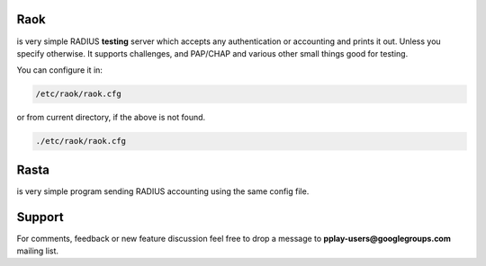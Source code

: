 Raok
~~~~
is very simple RADIUS  **testing** server which accepts any authentication or accounting and
prints it out. Unless you specify otherwise.
It supports challenges, and PAP/CHAP and various other small things good for testing.

You can configure it in:

.. code-block::

    /etc/raok/raok.cfg

or from current directory, if the above is not found.

.. code-block::

   ./etc/raok/raok.cfg

Rasta
~~~~~
is very simple program sending RADIUS accounting  using the same config file.

Support
~~~~~~~

For comments, feedback or new feature discussion feel free to
drop a message to **pplay-users@googlegroups.com** mailing list.
